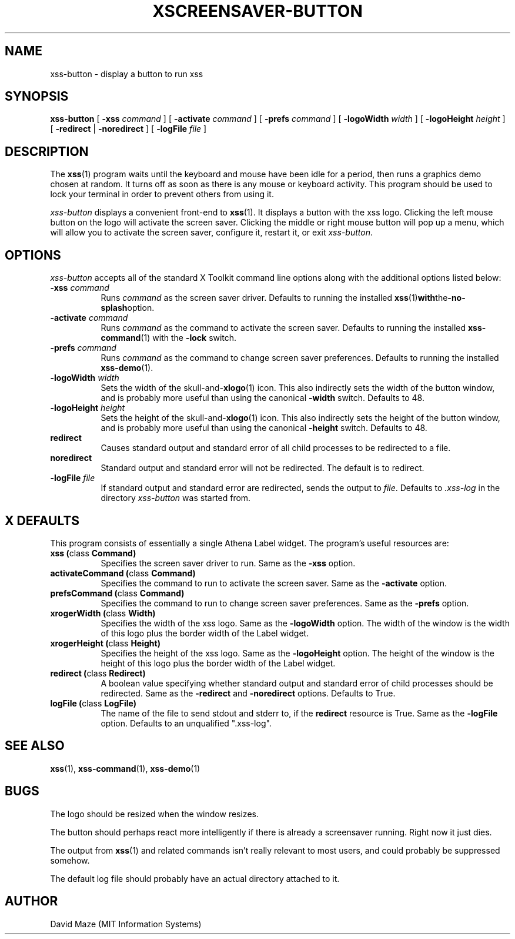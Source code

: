 .TH XSCREENSAVER-BUTTON 1 "23-Feb-99 (1.00)" "X Version 11"
.SH NAME
xss-button \- display a button to run xss
.SH SYNOPSIS
.B xss-button
[
.B \-xss
.I command
] [
.B \-activate
.I command
] [
.B \-prefs
.I command
] [
.B \-logoWidth
.I width
] [
.B \-logoHeight
.I height
] [
.B \-redirect
|
.B \-noredirect
] [
.B \-logFile
.I file
]
.SH DESCRIPTION
The
.BR xss (1)
program waits until the keyboard and mouse have been idle for a
period, then runs a graphics demo chosen at random.  It turns off as
soon as there is any mouse or keyboard activity.  This program should
be used to lock your terminal in order to prevent others from using
it.
.PP
.I xss-button
displays a convenient front-end to
.BR xss (1).
It displays a button with the xss logo.  Clicking the left
mouse button on the logo will activate the screen saver.  Clicking the
middle or right mouse button will pop up a menu, which will allow you
to activate the screen saver, configure it, restart it, or exit
.IR xss-button .
.SH OPTIONS
.I xss-button
accepts all of the standard X Toolkit command line options along with
the additional options listed below:
.TP 8
\fB\-xss\fP \fIcommand\fP
Runs
.I command
as the screen saver driver.  Defaults to running the installed
.BR xss (1) with the -no-splash option.
.TP 8
\fB\-activate\fP \fIcommand\fP
Runs
.I command
as the command to activate the screen saver.  Defaults to running the
installed
.BR xss-command (1)
with the
.B \-lock
switch.
.TP 8
\fB\-prefs\fP \fIcommand\fP
Runs
.I command
as the command to change screen saver preferences.  Defaults to
running the installed
.BR xss-demo (1).
.TP 8
\fB\-logoWidth\fP \fIwidth\fP
Sets the width of the
.RB skull-and- xlogo (1)
icon.  This also indirectly sets the width of the button window, and
is probably more useful than using the canonical
.B \-width
switch.  Defaults to 48.
.TP 8
\fB\-logoHeight\fP \fIheight\fP
Sets the height of the
.RB skull-and- xlogo (1)
icon.  This also indirectly sets the height of the button window, and
is probably more useful than using the canonical
.B \-height
switch.  Defaults to 48.
.TP 8
.B\-redirect
Causes standard output and standard error of all child processes to be 
redirected to a file.
.TP 8
.B\-noredirect
Standard output and standard error will not be redirected.  The
default is to redirect.
.TP 8
\fB\-logFile\fP \fIfile\fP
If standard output and standard error are redirected, sends the output 
to
.IR file .
Defaults to
.I .xss-log
in the directory
.I xss-button
was started from.
.SH X DEFAULTS
This program consists of essentially a single Athena Label widget.
The program's useful resources are:
.TP 8
.B xss (\fPclass\fB Command)
Specifies the screen saver driver to run.  Same as the
.B \-xss
option.
.TP 8
.B activateCommand (\fPclass\fB Command)
Specifies the command to run to activate the screen saver.  Same as
the
.B \-activate
option.
.TP 8
.B prefsCommand (\fPclass\fB Command)
Specifies the command to run to change screen saver preferences.  Same 
as the
.B \-prefs
option.
.TP 8
.B xrogerWidth (\fPclass\fB Width)
Specifies the width of the xss logo.  Same as the
.B \-logoWidth
option.  The width of the window is the width of this logo plus the
border width of the Label widget.
.TP 8
.B xrogerHeight (\fPclass\fB Height)
Specifies the height of the xss logo.  Same as the
.B \-logoHeight
option.  The height of the window is the height of this logo plus the
border width of the Label widget.
.TP 8
.B redirect (\fPclass\fB Redirect)
A boolean value specifying whether standard output and standard error
of child processes should be redirected.  Same as the
.B \-redirect
and
.B \-noredirect
options.  Defaults to True.
.TP 8
.B logFile (\fPclass\fB LogFile)
The name of the file to send stdout and stderr to, if the
.B redirect
resource is True.  Same as the
.B \-logFile
option.  Defaults to an unqualified ".xss-log".
.SH SEE ALSO
.BR xss (1),
.BR xss-command (1),
.BR xss-demo (1)
.SH BUGS
The logo should be resized when the window resizes.
.PP
The button should perhaps react more intelligently if there is already 
a screensaver running.  Right now it just dies.
.PP
The output from
.BR xss (1)
and related commands isn't really relevant to most users, and could
probably be suppressed somehow.
.PP
The default log file should probably have an actual directory attached 
to it.
.SH AUTHOR
David Maze (MIT Information Systems)

